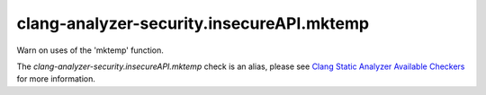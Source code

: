 .. title:: clang-tidy - clang-analyzer-security.insecureAPI.mktemp
.. meta::
   :http-equiv=refresh: 5;URL=https://clang.llvm.org/docs/analyzer/checkers.html#security-insecureapi-mktemp

clang-analyzer-security.insecureAPI.mktemp
==========================================

Warn on uses of the 'mktemp' function.

The `clang-analyzer-security.insecureAPI.mktemp` check is an alias, please see
`Clang Static Analyzer Available Checkers
<https://clang.llvm.org/docs/analyzer/checkers.html#security-insecureapi-mktemp>`_
for more information.
